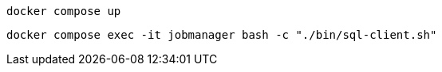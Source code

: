 [source,bash]
----
docker compose up
----

[source,shell]
----
docker compose exec -it jobmanager bash -c "./bin/sql-client.sh"
----
